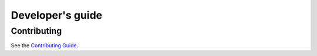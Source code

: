 Developer's guide
=================

Contributing
------------

See the `Contributing Guide <https://github.com/bsc-wdc/dds/blob/master/CONTRIBUTING.md>`_.


.. Release process:

    Drafting new releases
    ---------------------

    Follow these steps when drafting a new release:

    1. Ensure that the master branch is passing the tests and that the
       `latest version of the documentation <https://dds.bsc.es/en/latest>`_
       is properly being built.

    2. Decide whether to issue a minor or a major release following this
       `guide <https://semver.org/>`_.

    3. Create and switch to a new branch named ``release-X.Y``.

    4. Update the release number accordingly in the
       `VERSION <https://github.com/bsc-wdc/dds/blob/master/VERSION>`_
       file.

    5. Update the required PyCOMPSs version in the
       `quickstart guide <https://github.com/bsc-wdc/dds/blob/master/QUICKSTART.md>`_
       if necessary.

    6. Update the
       `change log <https://github.com/bsc-wdc/dds/blob/master/CHANGELOG.md>`_.

    7. Push the release branch with the changes.

    8. Merge the newly created branch to the master branch.

    9. Draft a new release in
       `Github <https://github.com/bsc-wdc/dds/releases>`_ using this
       `template <https://github.com/bsc-wdc/dds/blob/master/.github/RELEASE_TEMPLATE.md>`_
       using tag name ``vX.Y.Z``.

    10. Create and tag a docker image for the release running the following at the
        repo's root:

        - Create the image:

          .. code:: bash

           docker build -t bscwdc/dds:vX.Y.Z .

           # Create also new 'latest' tag using newly created image
           docker tag bscwdc/dds:vX.Y.Z bscwdc/dds:latest

        - Log in and push it to dockerhub

          .. code:: bash

           docker login -u DOCKERHUB_USER -p DOCKERHUB_PASSWORD
           docker push bscwdc/dds:vX.Y.Z
           docker push bscwdc/dds:latest

    11. Create a pip package and upload it to PyPi:

        - Ensure that you have the latest version of ``setuptools``,
          ``wheel``, and ``twine`` installed:

          .. code:: bash

            pip3 install --upgrade setuptools wheel twine

        - Create and upload the pip package:

          .. code:: bash

           ./build.sh
           python3 -m twine upload dist/dds-X.Y.Z*
